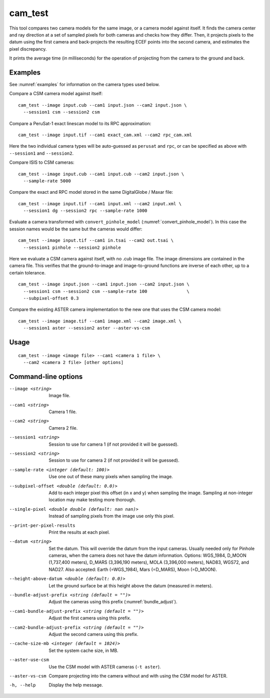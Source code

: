.. _cam_test:

cam_test
--------

This tool compares two camera models for the same image, or a camera
model against itself. It finds the camera center and ray direction at a
set of sampled pixels for both cameras and checks how they
differ. Then, it projects pixels to the datum using the first camera
and back-projects the resulting ECEF points into the second camera, and
estimates the pixel discrepancy.

It prints the average time (in milliseconds) for the operation of
projecting from the camera to the ground and back.

Examples
~~~~~~~~

See :numref:`examples` for information on the camera types used below.

Compare a CSM camera model against itself::

  cam_test --image input.cub --cam1 input.json --cam2 input.json \
    --session1 csm --session2 csm

Compare a PeruSat-1 exact linescan model to its RPC
approximation::

    cam_test --image input.tif --cam1 exact_cam.xml --cam2 rpc_cam.xml

Here the two individual camera types will be auto-guessed as ``perusat`` and
``rpc``, or can be specified as above with ``--session1`` and ``--session2``.

Compare ISIS to CSM cameras::

    cam_test --image input.cub --cam1 input.cub --cam2 input.json \
      --sample-rate 5000

Compare the exact and RPC model stored in the same DigitalGlobe / Maxar file::

    cam_test --image input.tif --cam1 input.xml --cam2 input.xml \
      --session1 dg --session2 rpc --sample-rate 1000

Evaluate a camera transformed with ``convert_pinhole_model`` 
(:numref:`convert_pinhole_model`). In this case the session names
would be the same but the cameras would differ::

    cam_test --image input.tif --cam1 in.tsai --cam2 out.tsai \
      --session1 pinhole --session2 pinhole

Here we evaluate a CSM camera against itself, with
no .cub image file. The image dimensions are contained in the camera
file. This verifies that the ground-to-image and image-to-ground
functions are inverse of each other, up to a certain tolerance.

::

    cam_test --image input.json --cam1 input.json --cam2 input.json \
      --session1 csm --session2 csm --sample-rate 100               \
      --subpixel-offset 0.3

Compare the existing ASTER camera implementation to the new one
that uses the CSM camera model::

    cam_test --image image.tif --cam1 image.xml --cam2 image.xml \
      --session1 aster --session2 aster --aster-vs-csm

Usage
~~~~~

::

    cam_test --image <image file> --cam1 <camera 1 file> \
      --cam2 <camera 2 file> [other options]

Command-line options
~~~~~~~~~~~~~~~~~~~~

--image <string>
    Image file.

--cam1 <string>
    Camera 1 file.

--cam2 <string>
    Camera 2 file.

--session1 <string>
    Session to use for camera 1 (if not provided it will be guessed).

--session2 <string>
    Session to use for camera 2 (if not provided it will be guessed).

--sample-rate <integer (default: 100)>
    Use one out of these many pixels when sampling the image.

--subpixel-offset <double (default: 0.0)>
    Add to each integer pixel this offset (in x and y) when sampling
    the image. Sampling at non-integer location may make testing
    more thorough.

--single-pixel <double double (default: nan nan)>
    Instead of sampling pixels from the image use only this pixel.

--print-per-pixel-results
    Print the results at each pixel.

--datum <string>
    Set the datum. This will override the datum from the input cameras. Usually
    needed only for Pinhole cameras, when the camera does not have the datum
    information. Options: WGS_1984, D_MOON (1,737,400 meters), D_MARS (3,396,190
    meters), MOLA (3,396,000 meters), NAD83, WGS72, and NAD27. Also accepted:
    Earth (=WGS_1984), Mars (=D_MARS), Moon (=D_MOON).

--height-above-datum <double (default: 0.0)>
    Let the ground surface be at this height above the datum (measured in
    meters).

--bundle-adjust-prefix <string (default = "")>
    Adjust the cameras using this prefix (:numref:`bundle_adjust`).

--cam1-bundle-adjust-prefix <string (default = "")>
    Adjust the first camera using this prefix.

--cam2-bundle-adjust-prefix <string (default = "")>
    Adjust the second camera using this prefix.
    
--cache-size-mb <integer (default = 1024)>
    Set the system cache size, in MB.

--aster-use-csm
    Use the CSM model with ASTER cameras (``-t aster``).
    
--aster-vs-csm
    Compare projecting into the camera without and with using the CSM
    model for ASTER.    
    
-h, --help
    Display the help message.
